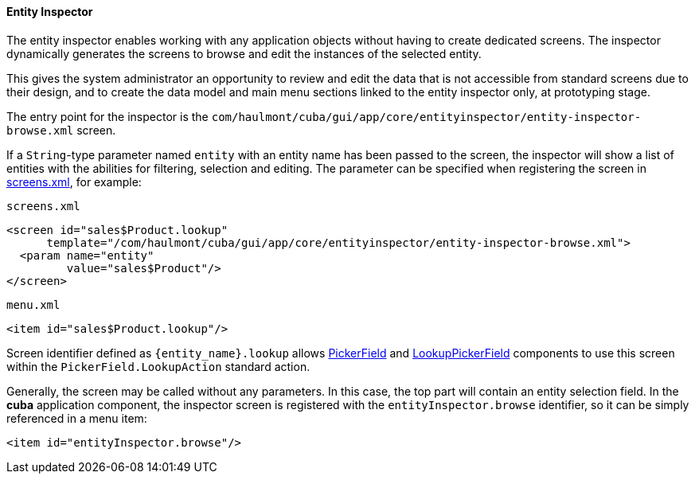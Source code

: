:sourcesdir: ../../../../source

[[entity_inspector]]
==== Entity Inspector

The entity inspector enables working with any application objects without having to create dedicated screens. The inspector dynamically generates the screens to browse and edit the instances of the selected entity.

This gives the system administrator an opportunity to review and edit the data that is not accessible from standard screens due to their design, and to create the data model and main menu sections linked to the entity inspector only, at prototyping stage.

The entry point for the inspector is the `com/haulmont/cuba/gui/app/core/entityinspector/entity-inspector-browse.xml` screen.

If a `String`-type parameter named `entity` with an entity name has been passed to the screen, the inspector will show a list of entities with the abilities for filtering, selection and editing. The parameter can be specified when registering the screen in <<screens.xml,screens.xml>>, for example:

`screens.xml`

[source, xml]
----
<screen id="sales$Product.lookup"
      template="/com/haulmont/cuba/gui/app/core/entityinspector/entity-inspector-browse.xml">
  <param name="entity"
         value="sales$Product"/>
</screen>
----

`menu.xml`

[source, xml]
----
<item id="sales$Product.lookup"/>
----

Screen identifier defined as `++{entity_name}.lookup++` allows <<gui_PickerField,PickerField>> and <<gui_LookupPickerField,LookupPickerField>> components to use this screen within the `PickerField.LookupAction` standard action.

Generally, the screen may be called without any parameters. In this case, the top part will contain an entity selection field. In the *cuba* application component, the inspector screen is registered with the `entityInspector.browse` identifier, so it can be simply referenced in a menu item:

[source, xml]
----
<item id="entityInspector.browse"/>
----

